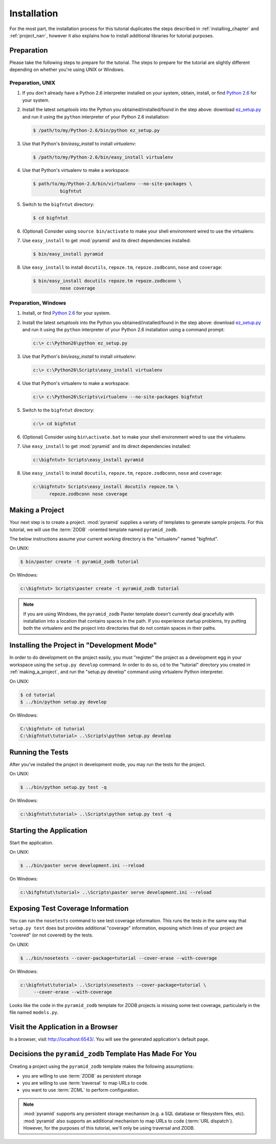 ============
Installation
============

For the most part, the installation process for this tutorial
duplicates the steps described in :ref:`installing_chapter` and
:ref:`project_narr`, however it also explains how to install
additional libraries for tutorial purposes.

Preparation
========================

Please take the following steps to prepare for the tutorial.  The
steps to prepare for the tutorial are slightly different depending on
whether you're using UNIX or Windows.

Preparation, UNIX
-----------------

#. If you don't already have a Python 2.6 interpreter installed on
   your system, obtain, install, or find `Python 2.6
   <http://python.org/download/releases/2.6.6/>`_ for your system.

#. Install the latest `setuptools` into the Python you
   obtained/installed/found in the step above: download `ez_setup.py
   <http://peak.telecommunity.com/dist/ez_setup.py>`_ and run it using
   the ``python`` interpreter of your Python 2.6 installation:

   .. code-block:: bash

    $ /path/to/my/Python-2.6/bin/python ez_setup.py

#. Use that Python's `bin/easy_install` to install `virtualenv`:

   .. code-block:: bash

    $ /path/to/my/Python-2.6/bin/easy_install virtualenv

#. Use that Python's virtualenv to make a workspace:

   .. code-block:: bash

     $ path/to/my/Python-2.6/bin/virtualenv --no-site-packages \
               bigfntut

#. Switch to the ``bigfntut`` directory:

   .. code-block:: bash

     $ cd bigfntut

#. (Optional) Consider using ``source bin/activate`` to make your
   shell environment wired to use the virtualenv.

#. Use ``easy_install`` to get :mod:`pyramid` and its direct
   dependencies installed:

   .. code-block:: bash

     $ bin/easy_install pyramid

#. Use ``easy_install`` to install ``docutils``, ``repoze.tm``,
   ``repoze.zodbconn``, ``nose`` and ``coverage``:

   .. code-block:: bash

     $ bin/easy_install docutils repoze.tm repoze.zodbconn \
               nose coverage

Preparation, Windows
--------------------

#. Install, or find `Python 2.6
   <http://python.org/download/releases/2.6.6/>`_ for your system.

#. Install the latest `setuptools` into the Python you
   obtained/installed/found in the step above: download `ez_setup.py
   <http://peak.telecommunity.com/dist/ez_setup.py>`_ and run it using
   the ``python`` interpreter of your Python 2.6 installation using a
   command prompt:

   .. code-block:: bat

    c:\> c:\Python26\python ez_setup.py

#. Use that Python's `bin/easy_install` to install `virtualenv`:

   .. code-block:: bat

    c:\> c:\Python26\Scripts\easy_install virtualenv

#. Use that Python's virtualenv to make a workspace:

   .. code-block:: bat

     c:\> c:\Python26\Scripts\virtualenv --no-site-packages bigfntut

#. Switch to the ``bigfntut`` directory:

   .. code-block:: bat

     c:\> cd bigfntut

#. (Optional) Consider using ``bin\activate.bat`` to make your shell
   environment wired to use the virtualenv.

#. Use ``easy_install`` to get :mod:`pyramid` and its direct
   dependencies installed:

   .. code-block:: bat

     c:\bigfntut> Scripts\easy_install pyramid

#. Use ``easy_install`` to install ``docutils``, ``repoze.tm``,
   ``repoze.zodbconn``, ``nose`` and ``coverage``:

   .. code-block:: bat

     c:\bigfntut> Scripts\easy_install docutils repoze.tm \
           repoze.zodbconn nose coverage

.. _making_a_project:

Making a Project
================

Your next step is to create a project.  :mod:`pyramid` supplies a
variety of templates to generate sample projects.  For this tutorial,
we will use the :term:`ZODB` -oriented template named ``pyramid_zodb``.

The below instructions assume your current working directory is the
"virtualenv" named "bigfntut".

On UNIX:

.. code-block:: bash

  $ bin/paster create -t pyramid_zodb tutorial

On Windows:

.. code-block:: bat

   c:\bigfntut> Scripts\paster create -t pyramid_zodb tutorial

.. note:: If you are using Windows, the ``pyramid_zodb`` Paster template
   doesn't currently deal gracefully with installation into a location
   that contains spaces in the path.  If you experience startup
   problems, try putting both the virtualenv and the project into
   directories that do not contain spaces in their paths.

Installing the Project in "Development Mode"
============================================

In order to do development on the project easily, you must "register"
the project as a development egg in your workspace using the
``setup.py develop`` command.  In order to do so, cd to the "tutorial"
directory you created in :ref:`making_a_project`, and run the
"setup.py develop" command using virtualenv Python interpreter.

On UNIX:

.. code-block:: bash

  $ cd tutorial
  $ ../bin/python setup.py develop

On Windows:

.. code-block:: bat

  C:\bigfntut> cd tutorial
  C:\bigfntut\tutorial> ..\Scripts\python setup.py develop

.. _running_tests:

Running the Tests
=================

After you've installed the project in development mode, you may run
the tests for the project.

On UNIX:

.. code-block:: bash

  $ ../bin/python setup.py test -q

On Windows:

.. code-block:: bat

  c:\bigfntut\tutorial> ..\Scripts\python setup.py test -q

Starting the Application
========================

Start the application.

On UNIX:

.. code-block:: bash

  $ ../bin/paster serve development.ini --reload

On Windows:

.. code-block:: bat

  c:\bifgfntut\tutorial> ..\Scripts\paster serve development.ini --reload

Exposing Test Coverage Information
==================================

You can run the ``nosetests`` command to see test coverage
information.  This runs the tests in the same way that ``setup.py
test`` does but provides additional "coverage" information, exposing
which lines of your project are "covered" (or not covered) by the
tests.

On UNIX:

.. code-block:: bash

  $ ../bin/nosetests --cover-package=tutorial --cover-erase --with-coverage

On Windows:

.. code-block:: bat

  c:\bigfntut\tutorial> ..\Scripts\nosetests --cover-package=tutorial \
       --cover-erase --with-coverage

Looks like the code in the ``pyramid_zodb`` template for ZODB projects is
missing some test coverage, particularly in the file named
``models.py``.

Visit the Application in a Browser
==================================

In a browser, visit `http://localhost:6543/ <http://localhost:6543>`_.
You will see the generated application's default page.

Decisions the ``pyramid_zodb`` Template Has Made For You
========================================================

Creating a project using the ``pyramid_zodb`` template makes the following
assumptions:

- you are willing to use :term:`ZODB` as persistent storage

- you are willing to use :term:`traversal` to map URLs to code.

- you want to use :term:`ZCML` to perform configuration.

.. note::

   :mod:`pyramid` supports any persistent storage mechanism (e.g. a SQL
   database or filesystem files, etc).  :mod:`pyramid` also supports an
   additional mechanism to map URLs to code (:term:`URL dispatch`).  However,
   for the purposes of this tutorial, we'll only be using traversal and ZODB.

